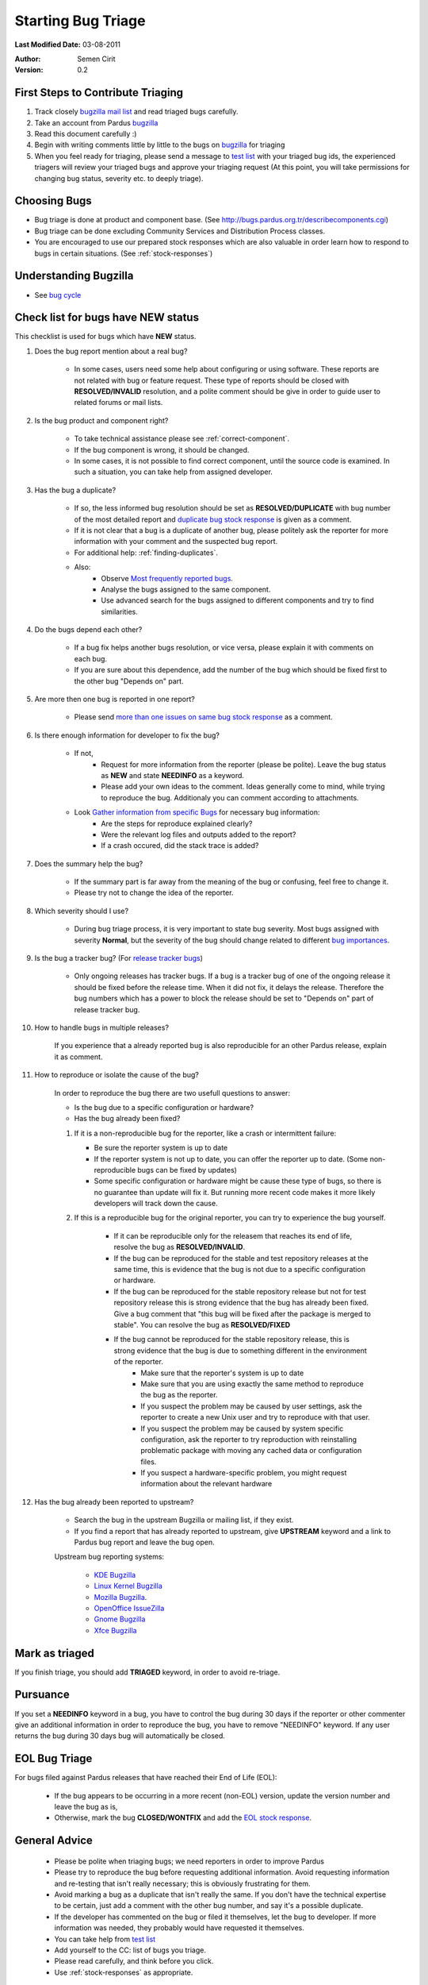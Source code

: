 .. _howto-bug-triage:

Starting Bug Triage
===================

**Last Modified Date:** 03-08-2011

:Author: Semen Cirit

:Version: 0.2

First Steps to Contribute Triaging
----------------------------------

#. Track closely `bugzilla mail list`_ and read triaged bugs carefully.
#. Take an account from Pardus bugzilla_
#. Read this document carefully :)
#. Begin with writing comments little by little to the bugs on bugzilla_ for triaging
#. When you feel ready for triaging, please send a message to `test list`_ with your triaged bug ids, the experienced triagers will review your triaged bugs and approve your triaging request (At this point, you will take permissions for changing bug status, severity etc. to deeply triage).

Choosing Bugs
-------------

* Bug triage is done at product and component base. (See http://bugs.pardus.org.tr/describecomponents.cgi)
* Bug triage can be done excluding Community Services and Distribution Process classes.
* You are encouraged to use our prepared stock responses which are also valuable in order learn how to respond to bugs in certain situations. (See :ref:`stock-responses`)

Understanding Bugzilla
----------------------

* See `bug cycle`_

Check list for bugs have NEW status
-----------------------------------

This checklist is used for bugs which have **NEW** status.

#. Does the bug report mention about a real bug?

    * In some cases, users need some help about configuring or using software. These reports are not related with bug or feature request. These type of reports should be closed with **RESOLVED/INVALID** resolution, and a polite comment should be give in order to guide user to related forums or mail lists.

#. Is the bug product and component right?

    * To take technical assistance please see :ref:`correct-component`.
    * If the bug component is wrong, it should be changed.
    * In some cases, it is not possible to find correct component, until the source code is examined. In such a situation, you can take help from assigned developer.

#. Has the bug a duplicate?

    * If so, the less informed bug resolution should be set as **RESOLVED/DUPLICATE** with bug number of the most detailed report and `duplicate bug stock response`_ is given as a comment.
    * If it is not clear that a bug is a duplicate of another bug, please politely ask the reporter for more information with your comment and the suspected bug report.
    * For additional help: :ref:`finding-duplicates`.
    * Also:
          * Observe `Most frequently reported bugs`_.
          * Analyse the bugs assigned to the same component.
          * Use advanced search for the bugs assigned to different components and try to find similarities.

#. Do the bugs depend each other?

    * If a bug fix helps another bugs resolution, or vice versa, please explain it with comments on each bug.
    * If you are sure about this dependence, add the number of the bug which should be fixed first to the other bug "Depends on" part.

#. Are more then one bug is reported in one report?

    * Please send `more than one issues on same bug stock response`_ as a comment.

#. Is there enough information for developer to fix the bug?

    * If not,
          * Request for more information from the reporter (please be polite). Leave the bug status as **NEW** and state **NEEDINFO** as a keyword.
          * Please add your own ideas to the comment. Ideas generally come to mind, while trying to reproduce the bug. Additionaly you can comment according to attachments.
    * Look `Gather information from specific Bugs`_ for necessary bug information:
          * Are the steps for reproduce explained clearly?
          * Were the relevant log files and outputs added to the report?
          * If a crash occured, did the stack trace is added?

#. Does the summary help the bug?

    * If the summary part is far away from the meaning of the bug or confusing, feel free to change it.
    * Please try not to change the idea of the reporter.

#. Which severity should I use?

    * During bug triage process, it is very important to state bug severity. Most bugs assigned with severity **Normal**, but the severity of the bug should change related to different `bug importances`_.

#. Is the bug a tracker bug? (For `release tracker bugs`_)

    * Only ongoing releases has tracker bugs. If a bug is a tracker bug of one of the ongoing release it should be fixed before the release time. When it did not fix, it delays the release. Therefore the bug numbers which has a power to block the release should be set to "Depends on" part of release tracker bug.

#. How to handle bugs in multiple releases?

    If you experience that a already reported bug is also reproducible for an other Pardus release, explain it as comment.

#. How to reproduce or isolate the cause of the bug?

    In order to reproduce the bug there are two usefull questions to answer:

    - Is the bug due to a specific configuration or hardware?
    - Has the bug already been fixed?


    #. If it is a non-reproducible bug for the reporter, like a crash or intermittent failure:

       - Be sure the reporter system is up to date
       - If the reporter system is not up to date, you can offer the reporter up to date. (Some non-reproducible bugs can be fixed by updates)
       - Some specific configuration or hardware might be cause these type of bugs, so there is no guarantee than update will fix it. But running more recent code makes it more likely developers will track down the cause.


    #. If this is a reproducible bug for the original reporter, you can try to experience the bug yourself.

        - If it can be reproducible only for the releasem that reaches its end of life, resolve the bug as **RESOLVED/INVALID**.
        - If the bug can be reproduced for the stable and test repository releases at the same time, this is evidence that the bug is not due to a specific configuration or hardware.
        - If the bug can be reproduced for the stable repository release but not for test repository release this is strong evidence that the bug has already been fixed. Give a bug comment that "this bug will be fixed after the package is merged to stable". You can resolve the bug as **RESOLVED/FIXED**
        - If the bug cannot be reproduced for the stable repository release, this is strong evidence that the bug is due to something different in the environment of the reporter.
            - Make sure that the reporter's system is up to date
            - Make sure that you are using exactly the same method to reproduce the bug as the reporter.
            - If you suspect the problem may be caused by user settings, ask the reporter to create a new Unix user and try to reproduce with that user.
            - If you suspect the problem may be caused by system specific configuration, ask the reporter to try reproduction with reinstalling problematic package with moving any cached data or configuration files.
            - If you suspect a hardware-specific problem, you might request information about the relevant hardware

#. Has the bug already been reported to upstream?

    - Search the bug in the upstream Bugzilla or mailing list, if they exist.
    - If you find a report that has already reported to upstream, give **UPSTREAM** keyword and a link to Pardus bug report and leave the bug open.

    Upstream bug reporting systems:

        * `KDE Bugzilla <https://bugs.kde.org/>`_
        * `Linux Kernel Bugzilla <https://bugzilla.kernel.org/>`_
        * `Mozilla Bugzilla <https://bugzilla.mozilla.org/>`_.
        * `OpenOffice IssueZilla <http://qa.openoffice.org/issues/query.cgi>`_
        * `Gnome Bugzilla <https://bugzilla.gnome.org/>`_
        * `Xfce Bugzilla <http://bugzilla.xfce.org/>`_

Mark as triaged
----------------

If you finish triage, you should add **TRIAGED** keyword, in order to avoid re-triage.

Pursuance
---------

If you set a **NEEDINFO** keyword in a bug, you have to control the bug during 30 days if the reporter or other commenter give an additional information in order to reproduce the bug, you have to remove "NEEDINFO" keyword. If any user returns the bug during 30 days bug will automatically be closed.


EOL Bug Triage
--------------

For bugs filed against Pardus releases that have reached their End of Life (EOL):

    * If the bug appears to be occurring in a more recent (non-EOL) version, update the version number and leave the bug as is,
    * Otherwise, mark the bug **CLOSED/WONTFIX** and add the `EOL stock response`_.


General Advice
--------------

    * Please be polite when triaging bugs; we need reporters in order to improve Pardus
    * Please try to reproduce the bug before requesting additional information. Avoid requesting information and re-testing that isn't really necessary; this is obviously frustrating for them.
    * Avoid marking a bug as a duplicate that isn't really the same. If you don't have the technical expertise to be certain, just add a comment with the other bug number, and say it's a possible duplicate.
    * If the developer has commented on the bug or filed it themselves, let the bug to developer. If more information was needed, they probably would have requested it themselves.
    * You can take help from `test list`_
    * Add yourself to the CC: list of bugs you triage.
    * Please read carefully, and think before you click.
    * Use :ref:`stock-responses` as appropriate.

.. _bug cycle: ../../guides/bugtracking/bug_cycle.html
.. _bug importances: ../../guides/bugtracking/bug_cycle.html#bugzilla-severities
.. _Freeze, panics: ../../guides/bugtracking/bug_and_feature_requests.html?highlight=crash#freeze-and-panics
.. _crashes: ../../guides/bugtracking/bug_and_feature_requests.html?highlight=crash#crashes
.. _crashing: ../../guides/bugtracking/bug_and_feature_requests.html?highlight=crash#crashes
.. _bugzilla mail list: http://lists.pardus.org.tr/mailman/listinfo/bugzilla
.. _bugzilla: http://bugs.pardus.org.tr/
.. _Most frequently reported bugs: http://bugs.pardus.org.tr/duplicates.cgi
.. _Gather information from specific Bugs: ../../guides/bugtracking/bug_and_feature_requests.html#gather-information-for-specific-bugs
.. _EOL stock response: ../../guides/bugtracking/stock_responses.html#end-of-life-eol-product
.. _test list: http://lists.pardus.org.tr/mailman/listinfo/testci
.. _duplicate bug stock response: ../../guides/bugtracking/stock_responses.html#duplicate-bugs
.. _more than one issues on same bug stock response: ../../guides/bugtracking/stock_responses.html#more-than-one-issues-reported-in-one-bug
.. _release tracker bugs: ../../guides/bugtracking/tracker_bug_process.html
